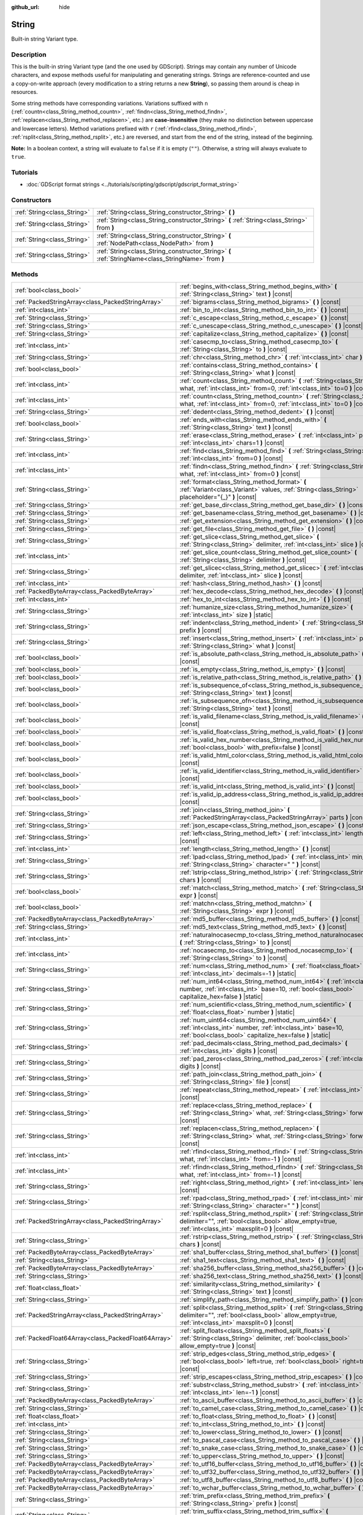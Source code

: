 :github_url: hide

.. DO NOT EDIT THIS FILE!!!
.. Generated automatically from Godot engine sources.
.. Generator: https://github.com/godotengine/godot/tree/master/doc/tools/make_rst.py.
.. XML source: https://github.com/godotengine/godot/tree/master/doc/classes/String.xml.

.. _class_String:

String
======

Built-in string Variant type.

.. rst-class:: classref-introduction-group

Description
-----------

This is the built-in string Variant type (and the one used by GDScript). Strings may contain any number of Unicode characters, and expose methods useful for manipulating and generating strings. Strings are reference-counted and use a copy-on-write approach (every modification to a string returns a new **String**), so passing them around is cheap in resources.

Some string methods have corresponding variations. Variations suffixed with ``n`` (:ref:`countn<class_String_method_countn>`, :ref:`findn<class_String_method_findn>`, :ref:`replacen<class_String_method_replacen>`, etc.) are **case-insensitive** (they make no distinction between uppercase and lowercase letters). Method variations prefixed with ``r`` (:ref:`rfind<class_String_method_rfind>`, :ref:`rsplit<class_String_method_rsplit>`, etc.) are reversed, and start from the end of the string, instead of the beginning.

\ **Note:** In a boolean context, a string will evaluate to ``false`` if it is empty (``""``). Otherwise, a string will always evaluate to ``true``.

.. rst-class:: classref-introduction-group

Tutorials
---------

- :doc:`GDScript format strings <../tutorials/scripting/gdscript/gdscript_format_string>`

.. rst-class:: classref-reftable-group

Constructors
------------

.. table::
   :widths: auto

   +-----------------------------+-----------------------------------------------------------------------------------------------------+
   | :ref:`String<class_String>` | :ref:`String<class_String_constructor_String>` **(** **)**                                          |
   +-----------------------------+-----------------------------------------------------------------------------------------------------+
   | :ref:`String<class_String>` | :ref:`String<class_String_constructor_String>` **(** :ref:`String<class_String>` from **)**         |
   +-----------------------------+-----------------------------------------------------------------------------------------------------+
   | :ref:`String<class_String>` | :ref:`String<class_String_constructor_String>` **(** :ref:`NodePath<class_NodePath>` from **)**     |
   +-----------------------------+-----------------------------------------------------------------------------------------------------+
   | :ref:`String<class_String>` | :ref:`String<class_String_constructor_String>` **(** :ref:`StringName<class_StringName>` from **)** |
   +-----------------------------+-----------------------------------------------------------------------------------------------------+

.. rst-class:: classref-reftable-group

Methods
-------

.. table::
   :widths: auto

   +-----------------------------------------------------+------------------------------------------------------------------------------------------------------------------------------------------------------------------------------------+
   | :ref:`bool<class_bool>`                             | :ref:`begins_with<class_String_method_begins_with>` **(** :ref:`String<class_String>` text **)** |const|                                                                           |
   +-----------------------------------------------------+------------------------------------------------------------------------------------------------------------------------------------------------------------------------------------+
   | :ref:`PackedStringArray<class_PackedStringArray>`   | :ref:`bigrams<class_String_method_bigrams>` **(** **)** |const|                                                                                                                    |
   +-----------------------------------------------------+------------------------------------------------------------------------------------------------------------------------------------------------------------------------------------+
   | :ref:`int<class_int>`                               | :ref:`bin_to_int<class_String_method_bin_to_int>` **(** **)** |const|                                                                                                              |
   +-----------------------------------------------------+------------------------------------------------------------------------------------------------------------------------------------------------------------------------------------+
   | :ref:`String<class_String>`                         | :ref:`c_escape<class_String_method_c_escape>` **(** **)** |const|                                                                                                                  |
   +-----------------------------------------------------+------------------------------------------------------------------------------------------------------------------------------------------------------------------------------------+
   | :ref:`String<class_String>`                         | :ref:`c_unescape<class_String_method_c_unescape>` **(** **)** |const|                                                                                                              |
   +-----------------------------------------------------+------------------------------------------------------------------------------------------------------------------------------------------------------------------------------------+
   | :ref:`String<class_String>`                         | :ref:`capitalize<class_String_method_capitalize>` **(** **)** |const|                                                                                                              |
   +-----------------------------------------------------+------------------------------------------------------------------------------------------------------------------------------------------------------------------------------------+
   | :ref:`int<class_int>`                               | :ref:`casecmp_to<class_String_method_casecmp_to>` **(** :ref:`String<class_String>` to **)** |const|                                                                               |
   +-----------------------------------------------------+------------------------------------------------------------------------------------------------------------------------------------------------------------------------------------+
   | :ref:`String<class_String>`                         | :ref:`chr<class_String_method_chr>` **(** :ref:`int<class_int>` char **)** |static|                                                                                                |
   +-----------------------------------------------------+------------------------------------------------------------------------------------------------------------------------------------------------------------------------------------+
   | :ref:`bool<class_bool>`                             | :ref:`contains<class_String_method_contains>` **(** :ref:`String<class_String>` what **)** |const|                                                                                 |
   +-----------------------------------------------------+------------------------------------------------------------------------------------------------------------------------------------------------------------------------------------+
   | :ref:`int<class_int>`                               | :ref:`count<class_String_method_count>` **(** :ref:`String<class_String>` what, :ref:`int<class_int>` from=0, :ref:`int<class_int>` to=0 **)** |const|                             |
   +-----------------------------------------------------+------------------------------------------------------------------------------------------------------------------------------------------------------------------------------------+
   | :ref:`int<class_int>`                               | :ref:`countn<class_String_method_countn>` **(** :ref:`String<class_String>` what, :ref:`int<class_int>` from=0, :ref:`int<class_int>` to=0 **)** |const|                           |
   +-----------------------------------------------------+------------------------------------------------------------------------------------------------------------------------------------------------------------------------------------+
   | :ref:`String<class_String>`                         | :ref:`dedent<class_String_method_dedent>` **(** **)** |const|                                                                                                                      |
   +-----------------------------------------------------+------------------------------------------------------------------------------------------------------------------------------------------------------------------------------------+
   | :ref:`bool<class_bool>`                             | :ref:`ends_with<class_String_method_ends_with>` **(** :ref:`String<class_String>` text **)** |const|                                                                               |
   +-----------------------------------------------------+------------------------------------------------------------------------------------------------------------------------------------------------------------------------------------+
   | :ref:`String<class_String>`                         | :ref:`erase<class_String_method_erase>` **(** :ref:`int<class_int>` position, :ref:`int<class_int>` chars=1 **)** |const|                                                          |
   +-----------------------------------------------------+------------------------------------------------------------------------------------------------------------------------------------------------------------------------------------+
   | :ref:`int<class_int>`                               | :ref:`find<class_String_method_find>` **(** :ref:`String<class_String>` what, :ref:`int<class_int>` from=0 **)** |const|                                                           |
   +-----------------------------------------------------+------------------------------------------------------------------------------------------------------------------------------------------------------------------------------------+
   | :ref:`int<class_int>`                               | :ref:`findn<class_String_method_findn>` **(** :ref:`String<class_String>` what, :ref:`int<class_int>` from=0 **)** |const|                                                         |
   +-----------------------------------------------------+------------------------------------------------------------------------------------------------------------------------------------------------------------------------------------+
   | :ref:`String<class_String>`                         | :ref:`format<class_String_method_format>` **(** :ref:`Variant<class_Variant>` values, :ref:`String<class_String>` placeholder="{_}" **)** |const|                                  |
   +-----------------------------------------------------+------------------------------------------------------------------------------------------------------------------------------------------------------------------------------------+
   | :ref:`String<class_String>`                         | :ref:`get_base_dir<class_String_method_get_base_dir>` **(** **)** |const|                                                                                                          |
   +-----------------------------------------------------+------------------------------------------------------------------------------------------------------------------------------------------------------------------------------------+
   | :ref:`String<class_String>`                         | :ref:`get_basename<class_String_method_get_basename>` **(** **)** |const|                                                                                                          |
   +-----------------------------------------------------+------------------------------------------------------------------------------------------------------------------------------------------------------------------------------------+
   | :ref:`String<class_String>`                         | :ref:`get_extension<class_String_method_get_extension>` **(** **)** |const|                                                                                                        |
   +-----------------------------------------------------+------------------------------------------------------------------------------------------------------------------------------------------------------------------------------------+
   | :ref:`String<class_String>`                         | :ref:`get_file<class_String_method_get_file>` **(** **)** |const|                                                                                                                  |
   +-----------------------------------------------------+------------------------------------------------------------------------------------------------------------------------------------------------------------------------------------+
   | :ref:`String<class_String>`                         | :ref:`get_slice<class_String_method_get_slice>` **(** :ref:`String<class_String>` delimiter, :ref:`int<class_int>` slice **)** |const|                                             |
   +-----------------------------------------------------+------------------------------------------------------------------------------------------------------------------------------------------------------------------------------------+
   | :ref:`int<class_int>`                               | :ref:`get_slice_count<class_String_method_get_slice_count>` **(** :ref:`String<class_String>` delimiter **)** |const|                                                              |
   +-----------------------------------------------------+------------------------------------------------------------------------------------------------------------------------------------------------------------------------------------+
   | :ref:`String<class_String>`                         | :ref:`get_slicec<class_String_method_get_slicec>` **(** :ref:`int<class_int>` delimiter, :ref:`int<class_int>` slice **)** |const|                                                 |
   +-----------------------------------------------------+------------------------------------------------------------------------------------------------------------------------------------------------------------------------------------+
   | :ref:`int<class_int>`                               | :ref:`hash<class_String_method_hash>` **(** **)** |const|                                                                                                                          |
   +-----------------------------------------------------+------------------------------------------------------------------------------------------------------------------------------------------------------------------------------------+
   | :ref:`PackedByteArray<class_PackedByteArray>`       | :ref:`hex_decode<class_String_method_hex_decode>` **(** **)** |const|                                                                                                              |
   +-----------------------------------------------------+------------------------------------------------------------------------------------------------------------------------------------------------------------------------------------+
   | :ref:`int<class_int>`                               | :ref:`hex_to_int<class_String_method_hex_to_int>` **(** **)** |const|                                                                                                              |
   +-----------------------------------------------------+------------------------------------------------------------------------------------------------------------------------------------------------------------------------------------+
   | :ref:`String<class_String>`                         | :ref:`humanize_size<class_String_method_humanize_size>` **(** :ref:`int<class_int>` size **)** |static|                                                                            |
   +-----------------------------------------------------+------------------------------------------------------------------------------------------------------------------------------------------------------------------------------------+
   | :ref:`String<class_String>`                         | :ref:`indent<class_String_method_indent>` **(** :ref:`String<class_String>` prefix **)** |const|                                                                                   |
   +-----------------------------------------------------+------------------------------------------------------------------------------------------------------------------------------------------------------------------------------------+
   | :ref:`String<class_String>`                         | :ref:`insert<class_String_method_insert>` **(** :ref:`int<class_int>` position, :ref:`String<class_String>` what **)** |const|                                                     |
   +-----------------------------------------------------+------------------------------------------------------------------------------------------------------------------------------------------------------------------------------------+
   | :ref:`bool<class_bool>`                             | :ref:`is_absolute_path<class_String_method_is_absolute_path>` **(** **)** |const|                                                                                                  |
   +-----------------------------------------------------+------------------------------------------------------------------------------------------------------------------------------------------------------------------------------------+
   | :ref:`bool<class_bool>`                             | :ref:`is_empty<class_String_method_is_empty>` **(** **)** |const|                                                                                                                  |
   +-----------------------------------------------------+------------------------------------------------------------------------------------------------------------------------------------------------------------------------------------+
   | :ref:`bool<class_bool>`                             | :ref:`is_relative_path<class_String_method_is_relative_path>` **(** **)** |const|                                                                                                  |
   +-----------------------------------------------------+------------------------------------------------------------------------------------------------------------------------------------------------------------------------------------+
   | :ref:`bool<class_bool>`                             | :ref:`is_subsequence_of<class_String_method_is_subsequence_of>` **(** :ref:`String<class_String>` text **)** |const|                                                               |
   +-----------------------------------------------------+------------------------------------------------------------------------------------------------------------------------------------------------------------------------------------+
   | :ref:`bool<class_bool>`                             | :ref:`is_subsequence_ofn<class_String_method_is_subsequence_ofn>` **(** :ref:`String<class_String>` text **)** |const|                                                             |
   +-----------------------------------------------------+------------------------------------------------------------------------------------------------------------------------------------------------------------------------------------+
   | :ref:`bool<class_bool>`                             | :ref:`is_valid_filename<class_String_method_is_valid_filename>` **(** **)** |const|                                                                                                |
   +-----------------------------------------------------+------------------------------------------------------------------------------------------------------------------------------------------------------------------------------------+
   | :ref:`bool<class_bool>`                             | :ref:`is_valid_float<class_String_method_is_valid_float>` **(** **)** |const|                                                                                                      |
   +-----------------------------------------------------+------------------------------------------------------------------------------------------------------------------------------------------------------------------------------------+
   | :ref:`bool<class_bool>`                             | :ref:`is_valid_hex_number<class_String_method_is_valid_hex_number>` **(** :ref:`bool<class_bool>` with_prefix=false **)** |const|                                                  |
   +-----------------------------------------------------+------------------------------------------------------------------------------------------------------------------------------------------------------------------------------------+
   | :ref:`bool<class_bool>`                             | :ref:`is_valid_html_color<class_String_method_is_valid_html_color>` **(** **)** |const|                                                                                            |
   +-----------------------------------------------------+------------------------------------------------------------------------------------------------------------------------------------------------------------------------------------+
   | :ref:`bool<class_bool>`                             | :ref:`is_valid_identifier<class_String_method_is_valid_identifier>` **(** **)** |const|                                                                                            |
   +-----------------------------------------------------+------------------------------------------------------------------------------------------------------------------------------------------------------------------------------------+
   | :ref:`bool<class_bool>`                             | :ref:`is_valid_int<class_String_method_is_valid_int>` **(** **)** |const|                                                                                                          |
   +-----------------------------------------------------+------------------------------------------------------------------------------------------------------------------------------------------------------------------------------------+
   | :ref:`bool<class_bool>`                             | :ref:`is_valid_ip_address<class_String_method_is_valid_ip_address>` **(** **)** |const|                                                                                            |
   +-----------------------------------------------------+------------------------------------------------------------------------------------------------------------------------------------------------------------------------------------+
   | :ref:`String<class_String>`                         | :ref:`join<class_String_method_join>` **(** :ref:`PackedStringArray<class_PackedStringArray>` parts **)** |const|                                                                  |
   +-----------------------------------------------------+------------------------------------------------------------------------------------------------------------------------------------------------------------------------------------+
   | :ref:`String<class_String>`                         | :ref:`json_escape<class_String_method_json_escape>` **(** **)** |const|                                                                                                            |
   +-----------------------------------------------------+------------------------------------------------------------------------------------------------------------------------------------------------------------------------------------+
   | :ref:`String<class_String>`                         | :ref:`left<class_String_method_left>` **(** :ref:`int<class_int>` length **)** |const|                                                                                             |
   +-----------------------------------------------------+------------------------------------------------------------------------------------------------------------------------------------------------------------------------------------+
   | :ref:`int<class_int>`                               | :ref:`length<class_String_method_length>` **(** **)** |const|                                                                                                                      |
   +-----------------------------------------------------+------------------------------------------------------------------------------------------------------------------------------------------------------------------------------------+
   | :ref:`String<class_String>`                         | :ref:`lpad<class_String_method_lpad>` **(** :ref:`int<class_int>` min_length, :ref:`String<class_String>` character=" " **)** |const|                                              |
   +-----------------------------------------------------+------------------------------------------------------------------------------------------------------------------------------------------------------------------------------------+
   | :ref:`String<class_String>`                         | :ref:`lstrip<class_String_method_lstrip>` **(** :ref:`String<class_String>` chars **)** |const|                                                                                    |
   +-----------------------------------------------------+------------------------------------------------------------------------------------------------------------------------------------------------------------------------------------+
   | :ref:`bool<class_bool>`                             | :ref:`match<class_String_method_match>` **(** :ref:`String<class_String>` expr **)** |const|                                                                                       |
   +-----------------------------------------------------+------------------------------------------------------------------------------------------------------------------------------------------------------------------------------------+
   | :ref:`bool<class_bool>`                             | :ref:`matchn<class_String_method_matchn>` **(** :ref:`String<class_String>` expr **)** |const|                                                                                     |
   +-----------------------------------------------------+------------------------------------------------------------------------------------------------------------------------------------------------------------------------------------+
   | :ref:`PackedByteArray<class_PackedByteArray>`       | :ref:`md5_buffer<class_String_method_md5_buffer>` **(** **)** |const|                                                                                                              |
   +-----------------------------------------------------+------------------------------------------------------------------------------------------------------------------------------------------------------------------------------------+
   | :ref:`String<class_String>`                         | :ref:`md5_text<class_String_method_md5_text>` **(** **)** |const|                                                                                                                  |
   +-----------------------------------------------------+------------------------------------------------------------------------------------------------------------------------------------------------------------------------------------+
   | :ref:`int<class_int>`                               | :ref:`naturalnocasecmp_to<class_String_method_naturalnocasecmp_to>` **(** :ref:`String<class_String>` to **)** |const|                                                             |
   +-----------------------------------------------------+------------------------------------------------------------------------------------------------------------------------------------------------------------------------------------+
   | :ref:`int<class_int>`                               | :ref:`nocasecmp_to<class_String_method_nocasecmp_to>` **(** :ref:`String<class_String>` to **)** |const|                                                                           |
   +-----------------------------------------------------+------------------------------------------------------------------------------------------------------------------------------------------------------------------------------------+
   | :ref:`String<class_String>`                         | :ref:`num<class_String_method_num>` **(** :ref:`float<class_float>` number, :ref:`int<class_int>` decimals=-1 **)** |static|                                                       |
   +-----------------------------------------------------+------------------------------------------------------------------------------------------------------------------------------------------------------------------------------------+
   | :ref:`String<class_String>`                         | :ref:`num_int64<class_String_method_num_int64>` **(** :ref:`int<class_int>` number, :ref:`int<class_int>` base=10, :ref:`bool<class_bool>` capitalize_hex=false **)** |static|     |
   +-----------------------------------------------------+------------------------------------------------------------------------------------------------------------------------------------------------------------------------------------+
   | :ref:`String<class_String>`                         | :ref:`num_scientific<class_String_method_num_scientific>` **(** :ref:`float<class_float>` number **)** |static|                                                                    |
   +-----------------------------------------------------+------------------------------------------------------------------------------------------------------------------------------------------------------------------------------------+
   | :ref:`String<class_String>`                         | :ref:`num_uint64<class_String_method_num_uint64>` **(** :ref:`int<class_int>` number, :ref:`int<class_int>` base=10, :ref:`bool<class_bool>` capitalize_hex=false **)** |static|   |
   +-----------------------------------------------------+------------------------------------------------------------------------------------------------------------------------------------------------------------------------------------+
   | :ref:`String<class_String>`                         | :ref:`pad_decimals<class_String_method_pad_decimals>` **(** :ref:`int<class_int>` digits **)** |const|                                                                             |
   +-----------------------------------------------------+------------------------------------------------------------------------------------------------------------------------------------------------------------------------------------+
   | :ref:`String<class_String>`                         | :ref:`pad_zeros<class_String_method_pad_zeros>` **(** :ref:`int<class_int>` digits **)** |const|                                                                                   |
   +-----------------------------------------------------+------------------------------------------------------------------------------------------------------------------------------------------------------------------------------------+
   | :ref:`String<class_String>`                         | :ref:`path_join<class_String_method_path_join>` **(** :ref:`String<class_String>` file **)** |const|                                                                               |
   +-----------------------------------------------------+------------------------------------------------------------------------------------------------------------------------------------------------------------------------------------+
   | :ref:`String<class_String>`                         | :ref:`repeat<class_String_method_repeat>` **(** :ref:`int<class_int>` count **)** |const|                                                                                          |
   +-----------------------------------------------------+------------------------------------------------------------------------------------------------------------------------------------------------------------------------------------+
   | :ref:`String<class_String>`                         | :ref:`replace<class_String_method_replace>` **(** :ref:`String<class_String>` what, :ref:`String<class_String>` forwhat **)** |const|                                              |
   +-----------------------------------------------------+------------------------------------------------------------------------------------------------------------------------------------------------------------------------------------+
   | :ref:`String<class_String>`                         | :ref:`replacen<class_String_method_replacen>` **(** :ref:`String<class_String>` what, :ref:`String<class_String>` forwhat **)** |const|                                            |
   +-----------------------------------------------------+------------------------------------------------------------------------------------------------------------------------------------------------------------------------------------+
   | :ref:`int<class_int>`                               | :ref:`rfind<class_String_method_rfind>` **(** :ref:`String<class_String>` what, :ref:`int<class_int>` from=-1 **)** |const|                                                        |
   +-----------------------------------------------------+------------------------------------------------------------------------------------------------------------------------------------------------------------------------------------+
   | :ref:`int<class_int>`                               | :ref:`rfindn<class_String_method_rfindn>` **(** :ref:`String<class_String>` what, :ref:`int<class_int>` from=-1 **)** |const|                                                      |
   +-----------------------------------------------------+------------------------------------------------------------------------------------------------------------------------------------------------------------------------------------+
   | :ref:`String<class_String>`                         | :ref:`right<class_String_method_right>` **(** :ref:`int<class_int>` length **)** |const|                                                                                           |
   +-----------------------------------------------------+------------------------------------------------------------------------------------------------------------------------------------------------------------------------------------+
   | :ref:`String<class_String>`                         | :ref:`rpad<class_String_method_rpad>` **(** :ref:`int<class_int>` min_length, :ref:`String<class_String>` character=" " **)** |const|                                              |
   +-----------------------------------------------------+------------------------------------------------------------------------------------------------------------------------------------------------------------------------------------+
   | :ref:`PackedStringArray<class_PackedStringArray>`   | :ref:`rsplit<class_String_method_rsplit>` **(** :ref:`String<class_String>` delimiter="", :ref:`bool<class_bool>` allow_empty=true, :ref:`int<class_int>` maxsplit=0 **)** |const| |
   +-----------------------------------------------------+------------------------------------------------------------------------------------------------------------------------------------------------------------------------------------+
   | :ref:`String<class_String>`                         | :ref:`rstrip<class_String_method_rstrip>` **(** :ref:`String<class_String>` chars **)** |const|                                                                                    |
   +-----------------------------------------------------+------------------------------------------------------------------------------------------------------------------------------------------------------------------------------------+
   | :ref:`PackedByteArray<class_PackedByteArray>`       | :ref:`sha1_buffer<class_String_method_sha1_buffer>` **(** **)** |const|                                                                                                            |
   +-----------------------------------------------------+------------------------------------------------------------------------------------------------------------------------------------------------------------------------------------+
   | :ref:`String<class_String>`                         | :ref:`sha1_text<class_String_method_sha1_text>` **(** **)** |const|                                                                                                                |
   +-----------------------------------------------------+------------------------------------------------------------------------------------------------------------------------------------------------------------------------------------+
   | :ref:`PackedByteArray<class_PackedByteArray>`       | :ref:`sha256_buffer<class_String_method_sha256_buffer>` **(** **)** |const|                                                                                                        |
   +-----------------------------------------------------+------------------------------------------------------------------------------------------------------------------------------------------------------------------------------------+
   | :ref:`String<class_String>`                         | :ref:`sha256_text<class_String_method_sha256_text>` **(** **)** |const|                                                                                                            |
   +-----------------------------------------------------+------------------------------------------------------------------------------------------------------------------------------------------------------------------------------------+
   | :ref:`float<class_float>`                           | :ref:`similarity<class_String_method_similarity>` **(** :ref:`String<class_String>` text **)** |const|                                                                             |
   +-----------------------------------------------------+------------------------------------------------------------------------------------------------------------------------------------------------------------------------------------+
   | :ref:`String<class_String>`                         | :ref:`simplify_path<class_String_method_simplify_path>` **(** **)** |const|                                                                                                        |
   +-----------------------------------------------------+------------------------------------------------------------------------------------------------------------------------------------------------------------------------------------+
   | :ref:`PackedStringArray<class_PackedStringArray>`   | :ref:`split<class_String_method_split>` **(** :ref:`String<class_String>` delimiter="", :ref:`bool<class_bool>` allow_empty=true, :ref:`int<class_int>` maxsplit=0 **)** |const|   |
   +-----------------------------------------------------+------------------------------------------------------------------------------------------------------------------------------------------------------------------------------------+
   | :ref:`PackedFloat64Array<class_PackedFloat64Array>` | :ref:`split_floats<class_String_method_split_floats>` **(** :ref:`String<class_String>` delimiter, :ref:`bool<class_bool>` allow_empty=true **)** |const|                          |
   +-----------------------------------------------------+------------------------------------------------------------------------------------------------------------------------------------------------------------------------------------+
   | :ref:`String<class_String>`                         | :ref:`strip_edges<class_String_method_strip_edges>` **(** :ref:`bool<class_bool>` left=true, :ref:`bool<class_bool>` right=true **)** |const|                                      |
   +-----------------------------------------------------+------------------------------------------------------------------------------------------------------------------------------------------------------------------------------------+
   | :ref:`String<class_String>`                         | :ref:`strip_escapes<class_String_method_strip_escapes>` **(** **)** |const|                                                                                                        |
   +-----------------------------------------------------+------------------------------------------------------------------------------------------------------------------------------------------------------------------------------------+
   | :ref:`String<class_String>`                         | :ref:`substr<class_String_method_substr>` **(** :ref:`int<class_int>` from, :ref:`int<class_int>` len=-1 **)** |const|                                                             |
   +-----------------------------------------------------+------------------------------------------------------------------------------------------------------------------------------------------------------------------------------------+
   | :ref:`PackedByteArray<class_PackedByteArray>`       | :ref:`to_ascii_buffer<class_String_method_to_ascii_buffer>` **(** **)** |const|                                                                                                    |
   +-----------------------------------------------------+------------------------------------------------------------------------------------------------------------------------------------------------------------------------------------+
   | :ref:`String<class_String>`                         | :ref:`to_camel_case<class_String_method_to_camel_case>` **(** **)** |const|                                                                                                        |
   +-----------------------------------------------------+------------------------------------------------------------------------------------------------------------------------------------------------------------------------------------+
   | :ref:`float<class_float>`                           | :ref:`to_float<class_String_method_to_float>` **(** **)** |const|                                                                                                                  |
   +-----------------------------------------------------+------------------------------------------------------------------------------------------------------------------------------------------------------------------------------------+
   | :ref:`int<class_int>`                               | :ref:`to_int<class_String_method_to_int>` **(** **)** |const|                                                                                                                      |
   +-----------------------------------------------------+------------------------------------------------------------------------------------------------------------------------------------------------------------------------------------+
   | :ref:`String<class_String>`                         | :ref:`to_lower<class_String_method_to_lower>` **(** **)** |const|                                                                                                                  |
   +-----------------------------------------------------+------------------------------------------------------------------------------------------------------------------------------------------------------------------------------------+
   | :ref:`String<class_String>`                         | :ref:`to_pascal_case<class_String_method_to_pascal_case>` **(** **)** |const|                                                                                                      |
   +-----------------------------------------------------+------------------------------------------------------------------------------------------------------------------------------------------------------------------------------------+
   | :ref:`String<class_String>`                         | :ref:`to_snake_case<class_String_method_to_snake_case>` **(** **)** |const|                                                                                                        |
   +-----------------------------------------------------+------------------------------------------------------------------------------------------------------------------------------------------------------------------------------------+
   | :ref:`String<class_String>`                         | :ref:`to_upper<class_String_method_to_upper>` **(** **)** |const|                                                                                                                  |
   +-----------------------------------------------------+------------------------------------------------------------------------------------------------------------------------------------------------------------------------------------+
   | :ref:`PackedByteArray<class_PackedByteArray>`       | :ref:`to_utf16_buffer<class_String_method_to_utf16_buffer>` **(** **)** |const|                                                                                                    |
   +-----------------------------------------------------+------------------------------------------------------------------------------------------------------------------------------------------------------------------------------------+
   | :ref:`PackedByteArray<class_PackedByteArray>`       | :ref:`to_utf32_buffer<class_String_method_to_utf32_buffer>` **(** **)** |const|                                                                                                    |
   +-----------------------------------------------------+------------------------------------------------------------------------------------------------------------------------------------------------------------------------------------+
   | :ref:`PackedByteArray<class_PackedByteArray>`       | :ref:`to_utf8_buffer<class_String_method_to_utf8_buffer>` **(** **)** |const|                                                                                                      |
   +-----------------------------------------------------+------------------------------------------------------------------------------------------------------------------------------------------------------------------------------------+
   | :ref:`PackedByteArray<class_PackedByteArray>`       | :ref:`to_wchar_buffer<class_String_method_to_wchar_buffer>` **(** **)** |const|                                                                                                    |
   +-----------------------------------------------------+------------------------------------------------------------------------------------------------------------------------------------------------------------------------------------+
   | :ref:`String<class_String>`                         | :ref:`trim_prefix<class_String_method_trim_prefix>` **(** :ref:`String<class_String>` prefix **)** |const|                                                                         |
   +-----------------------------------------------------+------------------------------------------------------------------------------------------------------------------------------------------------------------------------------------+
   | :ref:`String<class_String>`                         | :ref:`trim_suffix<class_String_method_trim_suffix>` **(** :ref:`String<class_String>` suffix **)** |const|                                                                         |
   +-----------------------------------------------------+------------------------------------------------------------------------------------------------------------------------------------------------------------------------------------+
   | :ref:`int<class_int>`                               | :ref:`unicode_at<class_String_method_unicode_at>` **(** :ref:`int<class_int>` at **)** |const|                                                                                     |
   +-----------------------------------------------------+------------------------------------------------------------------------------------------------------------------------------------------------------------------------------------+
   | :ref:`String<class_String>`                         | :ref:`uri_decode<class_String_method_uri_decode>` **(** **)** |const|                                                                                                              |
   +-----------------------------------------------------+------------------------------------------------------------------------------------------------------------------------------------------------------------------------------------+
   | :ref:`String<class_String>`                         | :ref:`uri_encode<class_String_method_uri_encode>` **(** **)** |const|                                                                                                              |
   +-----------------------------------------------------+------------------------------------------------------------------------------------------------------------------------------------------------------------------------------------+
   | :ref:`String<class_String>`                         | :ref:`validate_filename<class_String_method_validate_filename>` **(** **)** |const|                                                                                                |
   +-----------------------------------------------------+------------------------------------------------------------------------------------------------------------------------------------------------------------------------------------+
   | :ref:`String<class_String>`                         | :ref:`validate_node_name<class_String_method_validate_node_name>` **(** **)** |const|                                                                                              |
   +-----------------------------------------------------+------------------------------------------------------------------------------------------------------------------------------------------------------------------------------------+
   | :ref:`String<class_String>`                         | :ref:`xml_escape<class_String_method_xml_escape>` **(** :ref:`bool<class_bool>` escape_quotes=false **)** |const|                                                                  |
   +-----------------------------------------------------+------------------------------------------------------------------------------------------------------------------------------------------------------------------------------------+
   | :ref:`String<class_String>`                         | :ref:`xml_unescape<class_String_method_xml_unescape>` **(** **)** |const|                                                                                                          |
   +-----------------------------------------------------+------------------------------------------------------------------------------------------------------------------------------------------------------------------------------------+

.. rst-class:: classref-reftable-group

Operators
---------

.. table::
   :widths: auto

   +-----------------------------+----------------------------------------------------------------------------------------------------------------+
   | :ref:`bool<class_bool>`     | :ref:`operator !=<class_String_operator_neq_String>` **(** :ref:`String<class_String>` right **)**             |
   +-----------------------------+----------------------------------------------------------------------------------------------------------------+
   | :ref:`bool<class_bool>`     | :ref:`operator !=<class_String_operator_neq_StringName>` **(** :ref:`StringName<class_StringName>` right **)** |
   +-----------------------------+----------------------------------------------------------------------------------------------------------------+
   | :ref:`String<class_String>` | :ref:`operator %<class_String_operator_mod_Variant>` **(** :ref:`Variant<class_Variant>` right **)**           |
   +-----------------------------+----------------------------------------------------------------------------------------------------------------+
   | :ref:`String<class_String>` | :ref:`operator +<class_String_operator_sum_String>` **(** :ref:`String<class_String>` right **)**              |
   +-----------------------------+----------------------------------------------------------------------------------------------------------------+
   | :ref:`String<class_String>` | :ref:`operator +<class_String_operator_sum_StringName>` **(** :ref:`StringName<class_StringName>` right **)**  |
   +-----------------------------+----------------------------------------------------------------------------------------------------------------+
   | :ref:`bool<class_bool>`     | :ref:`operator \<<class_String_operator_lt_String>` **(** :ref:`String<class_String>` right **)**              |
   +-----------------------------+----------------------------------------------------------------------------------------------------------------+
   | :ref:`bool<class_bool>`     | :ref:`operator \<=<class_String_operator_lte_String>` **(** :ref:`String<class_String>` right **)**            |
   +-----------------------------+----------------------------------------------------------------------------------------------------------------+
   | :ref:`bool<class_bool>`     | :ref:`operator ==<class_String_operator_eq_String>` **(** :ref:`String<class_String>` right **)**              |
   +-----------------------------+----------------------------------------------------------------------------------------------------------------+
   | :ref:`bool<class_bool>`     | :ref:`operator ==<class_String_operator_eq_StringName>` **(** :ref:`StringName<class_StringName>` right **)**  |
   +-----------------------------+----------------------------------------------------------------------------------------------------------------+
   | :ref:`bool<class_bool>`     | :ref:`operator ><class_String_operator_gt_String>` **(** :ref:`String<class_String>` right **)**               |
   +-----------------------------+----------------------------------------------------------------------------------------------------------------+
   | :ref:`bool<class_bool>`     | :ref:`operator >=<class_String_operator_gte_String>` **(** :ref:`String<class_String>` right **)**             |
   +-----------------------------+----------------------------------------------------------------------------------------------------------------+
   | :ref:`String<class_String>` | :ref:`operator []<class_String_operator_idx_int>` **(** :ref:`int<class_int>` index **)**                      |
   +-----------------------------+----------------------------------------------------------------------------------------------------------------+

.. rst-class:: classref-section-separator

----

.. rst-class:: classref-descriptions-group

Constructor Descriptions
------------------------

.. _class_String_constructor_String:

.. rst-class:: classref-constructor

:ref:`String<class_String>` **String** **(** **)**

Constructs an empty **String** (``""``).

.. rst-class:: classref-item-separator

----

.. rst-class:: classref-constructor

:ref:`String<class_String>` **String** **(** :ref:`String<class_String>` from **)**

Constructs a **String** as a copy of the given **String**.

.. rst-class:: classref-item-separator

----

.. rst-class:: classref-constructor

:ref:`String<class_String>` **String** **(** :ref:`NodePath<class_NodePath>` from **)**

Constructs a new **String** from the given :ref:`NodePath<class_NodePath>`.

.. rst-class:: classref-item-separator

----

.. rst-class:: classref-constructor

:ref:`String<class_String>` **String** **(** :ref:`StringName<class_StringName>` from **)**

Constructs a new **String** from the given :ref:`StringName<class_StringName>`.

.. rst-class:: classref-section-separator

----

.. rst-class:: classref-descriptions-group

Method Descriptions
-------------------

.. _class_String_method_begins_with:

.. rst-class:: classref-method

:ref:`bool<class_bool>` **begins_with** **(** :ref:`String<class_String>` text **)** |const|

Returns ``true`` if the string begins with the given ``text``. See also :ref:`ends_with<class_String_method_ends_with>`.

.. rst-class:: classref-item-separator

----

.. _class_String_method_bigrams:

.. rst-class:: classref-method

:ref:`PackedStringArray<class_PackedStringArray>` **bigrams** **(** **)** |const|

Returns an array containing the bigrams (pairs of consecutive characters) of this string.

::

    print("Get up!".bigrams()) # Prints ["Ge", "et", "t ", " u", "up", "p!"]

.. rst-class:: classref-item-separator

----

.. _class_String_method_bin_to_int:

.. rst-class:: classref-method

:ref:`int<class_int>` **bin_to_int** **(** **)** |const|

Converts the string representing a binary number into an :ref:`int<class_int>`. The string may optionally be prefixed with ``"0b"``, and an additional ``-`` prefix for negative numbers.


.. tabs::

 .. code-tab:: gdscript

    print("101".bin_to_int())   # Prints 5
    print("0b101".bin_to_int()) # Prints 5
    print("-0b10".bin_to_int()) # Prints -2

 .. code-tab:: csharp

    GD.Print("101".BinToInt());   // Prints 5
    GD.Print("0b101".BinToInt()); // Prints 5
    GD.Print("-0b10".BinToInt()); // Prints -2



.. rst-class:: classref-item-separator

----

.. _class_String_method_c_escape:

.. rst-class:: classref-method

:ref:`String<class_String>` **c_escape** **(** **)** |const|

Returns a copy of the string with special characters escaped using the C language standard.

.. rst-class:: classref-item-separator

----

.. _class_String_method_c_unescape:

.. rst-class:: classref-method

:ref:`String<class_String>` **c_unescape** **(** **)** |const|

Returns a copy of the string with escaped characters replaced by their meanings. Supported escape sequences are ``\'``, ``\"``, ``\\``, ``\a``, ``\b``, ``\f``, ``\n``, ``\r``, ``\t``, ``\v``.

\ **Note:** Unlike the GDScript parser, this method doesn't support the ``\uXXXX`` escape sequence.

.. rst-class:: classref-item-separator

----

.. _class_String_method_capitalize:

.. rst-class:: classref-method

:ref:`String<class_String>` **capitalize** **(** **)** |const|

Changes the appearance of the string: replaces underscores (``_``) with spaces, adds spaces before uppercase letters in the middle of a word, converts all letters to lowercase, then converts the first one and each one following a space to uppercase.


.. tabs::

 .. code-tab:: gdscript

    "move_local_x".capitalize()   # Returns "Move Local X"
    "sceneFile_path".capitalize() # Returns "Scene File Path"

 .. code-tab:: csharp

    "move_local_x".Capitalize();   // Returns "Move Local X"
    "sceneFile_path".Capitalize(); // Returns "Scene File Path"



\ **Note:** This method not the same as the default appearance of properties in the Inspector dock, as it does not capitalize acronyms (``"2D"``, ``"FPS"``, ``"PNG"``, etc.) as you may expect.

.. rst-class:: classref-item-separator

----

.. _class_String_method_casecmp_to:

.. rst-class:: classref-method

:ref:`int<class_int>` **casecmp_to** **(** :ref:`String<class_String>` to **)** |const|

Performs a case-sensitive comparison to another string. Returns ``-1`` if less than, ``1`` if greater than, or ``0`` if equal. "Less than" and "greater than" are determined by the `Unicode code points <https://en.wikipedia.org/wiki/List_of_Unicode_characters>`__ of each string, which roughly matches the alphabetical order.

With different string lengths, returns ``1`` if this string is longer than the ``to`` string, or ``-1`` if shorter. Note that the length of empty strings is *always* ``0``.

To get a :ref:`bool<class_bool>` result from a string comparison, use the ``==`` operator instead. See also :ref:`nocasecmp_to<class_String_method_nocasecmp_to>` and :ref:`naturalnocasecmp_to<class_String_method_naturalnocasecmp_to>`.

.. rst-class:: classref-item-separator

----

.. _class_String_method_chr:

.. rst-class:: classref-method

:ref:`String<class_String>` **chr** **(** :ref:`int<class_int>` char **)** |static|

Returns a single Unicode character from the decimal ``char``. You may use `unicodelookup.com <https://unicodelookup.com/>`__ or `unicode.org <https://www.unicode.org/charts/>`__ as points of reference.

::

    print(String.chr(65))     # Prints "A"
    print(String.chr(129302)) # Prints "🤖" (robot face emoji)

.. rst-class:: classref-item-separator

----

.. _class_String_method_contains:

.. rst-class:: classref-method

:ref:`bool<class_bool>` **contains** **(** :ref:`String<class_String>` what **)** |const|

Returns ``true`` if the string contains ``what``. In GDScript, this corresponds to the ``in`` operator.


.. tabs::

 .. code-tab:: gdscript

    print("Node".contains("de")) # Prints true
    print("team".contains("I"))  # Prints false
    print("I" in "team")         # Prints false

 .. code-tab:: csharp

    GD.Print("Node".Contains("de")); // Prints true
    GD.Print("team".Contains("I"));  // Prints false



If you need to know where ``what`` is within the string, use :ref:`find<class_String_method_find>`.

.. rst-class:: classref-item-separator

----

.. _class_String_method_count:

.. rst-class:: classref-method

:ref:`int<class_int>` **count** **(** :ref:`String<class_String>` what, :ref:`int<class_int>` from=0, :ref:`int<class_int>` to=0 **)** |const|

Returns the number of occurrences of the substring ``what`` between ``from`` and ``to`` positions. If ``to`` is 0, the search continues until the end of the string.

.. rst-class:: classref-item-separator

----

.. _class_String_method_countn:

.. rst-class:: classref-method

:ref:`int<class_int>` **countn** **(** :ref:`String<class_String>` what, :ref:`int<class_int>` from=0, :ref:`int<class_int>` to=0 **)** |const|

Returns the number of occurrences of the substring ``what`` between ``from`` and ``to`` positions, **ignoring case**. If ``to`` is 0, the search continues until the end of the string.

.. rst-class:: classref-item-separator

----

.. _class_String_method_dedent:

.. rst-class:: classref-method

:ref:`String<class_String>` **dedent** **(** **)** |const|

Returns a copy of the string with indentation (leading tabs and spaces) removed. See also :ref:`indent<class_String_method_indent>` to add indentation.

.. rst-class:: classref-item-separator

----

.. _class_String_method_ends_with:

.. rst-class:: classref-method

:ref:`bool<class_bool>` **ends_with** **(** :ref:`String<class_String>` text **)** |const|

Returns ``true`` if the string ends with the given ``text``. See also :ref:`begins_with<class_String_method_begins_with>`.

.. rst-class:: classref-item-separator

----

.. _class_String_method_erase:

.. rst-class:: classref-method

:ref:`String<class_String>` **erase** **(** :ref:`int<class_int>` position, :ref:`int<class_int>` chars=1 **)** |const|

Returns a string with ``chars`` characters erased starting from ``position``. If ``chars`` goes beyond the string's length given the specified ``position``, fewer characters will be erased from the returned string. Returns an empty string if either ``position`` or ``chars`` is negative. Returns the original string unmodified if ``chars`` is ``0``.

.. rst-class:: classref-item-separator

----

.. _class_String_method_find:

.. rst-class:: classref-method

:ref:`int<class_int>` **find** **(** :ref:`String<class_String>` what, :ref:`int<class_int>` from=0 **)** |const|

Returns the index of the **first** occurrence of ``what`` in this string, or ``-1`` if there are none. The search's start can be specified with ``from``, continuing to the end of the string.


.. tabs::

 .. code-tab:: gdscript

    print("Team".find("I")) # Prints -1
    
    print("Potato".find("t"))    # Prints 2
    print("Potato".find("t", 3)) # Prints 4
    print("Potato".find("t", 5)) # Prints -1

 .. code-tab:: csharp

    GD.Print("Team".Find("I")); // Prints -1
    
    GD.Print("Potato".Find("t"));    // Prints 2
    GD.Print("Potato".Find("t", 3)); // Prints 4
    GD.Print("Potato".Find("t", 5)); // Prints -1



\ **Note:** If you just want to know whether the string contains ``what``, use :ref:`contains<class_String_method_contains>`. In GDScript, you may also use the ``in`` operator.

.. rst-class:: classref-item-separator

----

.. _class_String_method_findn:

.. rst-class:: classref-method

:ref:`int<class_int>` **findn** **(** :ref:`String<class_String>` what, :ref:`int<class_int>` from=0 **)** |const|

Returns the index of the **first** **case-insensitive** occurrence of ``what`` in this string, or ``-1`` if there are none. The starting search index can be specified with ``from``, continuing to the end of the string.

.. rst-class:: classref-item-separator

----

.. _class_String_method_format:

.. rst-class:: classref-method

:ref:`String<class_String>` **format** **(** :ref:`Variant<class_Variant>` values, :ref:`String<class_String>` placeholder="{_}" **)** |const|

Formats the string by replacing all occurrences of ``placeholder`` with the elements of ``values``.

\ ``values`` can be a :ref:`Dictionary<class_Dictionary>` or an :ref:`Array<class_Array>`. Any underscores in ``placeholder`` will be replaced with the corresponding keys in advance. Array elements use their index as keys.

::

    # Prints "Waiting for Godot is a play by Samuel Beckett, and Godot Engine is named after it."
    var use_array_values = "Waiting for {0} is a play by {1}, and {0} Engine is named after it."
    print(use_array_values.format(["Godot", "Samuel Beckett"]))
    
    # Prints "User 42 is Godot."
    print("User {id} is {name}.".format({"id": 42, "name": "Godot"}))

Some additional handling is performed when ``values`` is an :ref:`Array<class_Array>`. If ``placeholder`` does not contain an underscore, the elements of the ``values`` array will be used to replace one occurrence of the placeholder in order; If an element of ``values`` is another 2-element array, it'll be interpreted as a key-value pair.

::

    # Prints "User 42 is Godot."
    print("User {} is {}.".format([42, "Godot"], "{}"))
    print("User {id} is {name}.".format([["id", 42], ["name", "Godot"]]))

See also the :doc:`GDScript format string <../tutorials/scripting/gdscript/gdscript_format_string>` tutorial.

\ **Note:** In C#, it's recommended to `interpolate strings with "$" <https://learn.microsoft.com/en-us/dotnet/csharp/language-reference/tokens/interpolated>`__, instead.

.. rst-class:: classref-item-separator

----

.. _class_String_method_get_base_dir:

.. rst-class:: classref-method

:ref:`String<class_String>` **get_base_dir** **(** **)** |const|

If the string is a valid file path, returns the base directory name.

::

    var dir_path = "/path/to/file.txt".get_base_dir() # dir_path is "/path/to"

.. rst-class:: classref-item-separator

----

.. _class_String_method_get_basename:

.. rst-class:: classref-method

:ref:`String<class_String>` **get_basename** **(** **)** |const|

If the string is a valid file path, returns the full file path, without the extension.

::

    var base = "/path/to/file.txt".get_basename() # base is "/path/to/file"

.. rst-class:: classref-item-separator

----

.. _class_String_method_get_extension:

.. rst-class:: classref-method

:ref:`String<class_String>` **get_extension** **(** **)** |const|

If the string is a valid file name or path, returns the file extension without the leading period (``.``). Otherwise, returns an empty string.

::

    var a = "/path/to/file.txt".get_extension() # a is "txt"
    var b = "cool.txt".get_extension()          # b is "txt"
    var c = "cool.font.tres".get_extension()    # c is "tres"
    var d = ".pack1".get_extension()            # d is "pack1"
    
    var e = "file.txt.".get_extension()  # e is ""
    var f = "file.txt..".get_extension() # f is ""
    var g = "txt".get_extension()        # g is ""
    var h = "".get_extension()           # h is ""

.. rst-class:: classref-item-separator

----

.. _class_String_method_get_file:

.. rst-class:: classref-method

:ref:`String<class_String>` **get_file** **(** **)** |const|

If the string is a valid file path, returns the file name, including the extension.

::

    var file = "/path/to/icon.png".get_file() # file is "icon.png"

.. rst-class:: classref-item-separator

----

.. _class_String_method_get_slice:

.. rst-class:: classref-method

:ref:`String<class_String>` **get_slice** **(** :ref:`String<class_String>` delimiter, :ref:`int<class_int>` slice **)** |const|

Splits the string using a ``delimiter`` and returns the substring at index ``slice``. Returns an empty string if the ``slice`` does not exist.

This is faster than :ref:`split<class_String_method_split>`, if you only need one substring.

\ **Example:**\ 

::

    print("i/am/example/hi".get_slice("/", 2)) # Prints "example"

.. rst-class:: classref-item-separator

----

.. _class_String_method_get_slice_count:

.. rst-class:: classref-method

:ref:`int<class_int>` **get_slice_count** **(** :ref:`String<class_String>` delimiter **)** |const|

Returns the total number of slices when the string is split with the given ``delimiter`` (see :ref:`split<class_String_method_split>`).

.. rst-class:: classref-item-separator

----

.. _class_String_method_get_slicec:

.. rst-class:: classref-method

:ref:`String<class_String>` **get_slicec** **(** :ref:`int<class_int>` delimiter, :ref:`int<class_int>` slice **)** |const|

Splits the string using a Unicode character with code ``delimiter`` and returns the substring at index ``slice``. Returns an empty string if the ``slice`` does not exist.

This is faster than :ref:`split<class_String_method_split>`, if you only need one substring.

.. rst-class:: classref-item-separator

----

.. _class_String_method_hash:

.. rst-class:: classref-method

:ref:`int<class_int>` **hash** **(** **)** |const|

Returns the 32-bit hash value representing the string's contents.

\ **Note:** Strings with equal hash values are *not* guaranteed to be the same, as a result of hash collisions. On the countrary, strings with different hash values are guaranteed to be different.

.. rst-class:: classref-item-separator

----

.. _class_String_method_hex_decode:

.. rst-class:: classref-method

:ref:`PackedByteArray<class_PackedByteArray>` **hex_decode** **(** **)** |const|

Decodes a hexadecimal string as a :ref:`PackedByteArray<class_PackedByteArray>`.


.. tabs::

 .. code-tab:: gdscript

    var text = "hello world"
    var encoded = text.to_utf8_buffer().hex_encode() # outputs "68656c6c6f20776f726c64"
    print(buf.hex_decode().get_string_from_utf8())

 .. code-tab:: csharp

    var text = "hello world";
    var encoded = text.ToUtf8Buffer().HexEncode(); # outputs "68656c6c6f20776f726c64"
    GD.Print(buf.HexDecode().GetStringFromUtf8());



.. rst-class:: classref-item-separator

----

.. _class_String_method_hex_to_int:

.. rst-class:: classref-method

:ref:`int<class_int>` **hex_to_int** **(** **)** |const|

Converts the string representing a hexadecimal number into an :ref:`int<class_int>`. The string may be optionally prefixed with ``"0x"``, and an additional ``-`` prefix for negative numbers.


.. tabs::

 .. code-tab:: gdscript

    print("0xff".hex_to_int()) # Prints 255
    print("ab".hex_to_int())   # Prints 171

 .. code-tab:: csharp

    GD.Print("0xff".HexToInt()); // Prints 255
    GD.Print("ab".HexToInt());   // Prints 171



.. rst-class:: classref-item-separator

----

.. _class_String_method_humanize_size:

.. rst-class:: classref-method

:ref:`String<class_String>` **humanize_size** **(** :ref:`int<class_int>` size **)** |static|

Converts ``size`` which represents a number of bytes into a human-readable form.

The result is in `IEC prefix format <https://en.wikipedia.org/wiki/Binary_prefix#IEC_prefixes>`__, which may end in either ``"B"``, ``"KiB"``, ``"MiB"``, ``"GiB"``, ``"TiB"``, ``"PiB"``, or ``"EiB"``.

.. rst-class:: classref-item-separator

----

.. _class_String_method_indent:

.. rst-class:: classref-method

:ref:`String<class_String>` **indent** **(** :ref:`String<class_String>` prefix **)** |const|

Indents every line of the string with the given ``prefix``. Empty lines are not indented. See also :ref:`dedent<class_String_method_dedent>` to remove indentation.

For example, the string can be indented with two tabulations using ``"\t\t"``, or four spaces using ``"    "``.

.. rst-class:: classref-item-separator

----

.. _class_String_method_insert:

.. rst-class:: classref-method

:ref:`String<class_String>` **insert** **(** :ref:`int<class_int>` position, :ref:`String<class_String>` what **)** |const|

Inserts ``what`` at the given ``position`` in the string.

.. rst-class:: classref-item-separator

----

.. _class_String_method_is_absolute_path:

.. rst-class:: classref-method

:ref:`bool<class_bool>` **is_absolute_path** **(** **)** |const|

Returns ``true`` if the string is a path to a file or directory, and its starting point is explicitly defined. This method is the opposite of :ref:`is_relative_path<class_String_method_is_relative_path>`.

This includes all paths starting with ``"res://"``, ``"user://"``, ``"C:\"``, ``"/"``, etc.

.. rst-class:: classref-item-separator

----

.. _class_String_method_is_empty:

.. rst-class:: classref-method

:ref:`bool<class_bool>` **is_empty** **(** **)** |const|

Returns ``true`` if the string's length is ``0`` (``""``). See also :ref:`length<class_String_method_length>`.

.. rst-class:: classref-item-separator

----

.. _class_String_method_is_relative_path:

.. rst-class:: classref-method

:ref:`bool<class_bool>` **is_relative_path** **(** **)** |const|

Returns ``true`` if the string is a path, and its starting point is dependent on context. The path could begin from the current directory, or the current :ref:`Node<class_Node>` (if the string is derived from a :ref:`NodePath<class_NodePath>`), and may sometimes be prefixed with ``"./"``. This method is the opposite of :ref:`is_absolute_path<class_String_method_is_absolute_path>`.

.. rst-class:: classref-item-separator

----

.. _class_String_method_is_subsequence_of:

.. rst-class:: classref-method

:ref:`bool<class_bool>` **is_subsequence_of** **(** :ref:`String<class_String>` text **)** |const|

Returns ``true`` if all characters of this string can be found in ``text`` in their original order.

::

    var text = "Wow, incredible!"
    
    print("inedible".is_subsequence_of(text)) # Prints true
    print("Word!".is_subsequence_of(text))    # Prints true
    print("Window".is_subsequence_of(text))   # Prints false
    print("".is_subsequence_of(text))         # Prints true

.. rst-class:: classref-item-separator

----

.. _class_String_method_is_subsequence_ofn:

.. rst-class:: classref-method

:ref:`bool<class_bool>` **is_subsequence_ofn** **(** :ref:`String<class_String>` text **)** |const|

Returns ``true`` if all characters of this string can be found in ``text`` in their original order, **ignoring case**.

.. rst-class:: classref-item-separator

----

.. _class_String_method_is_valid_filename:

.. rst-class:: classref-method

:ref:`bool<class_bool>` **is_valid_filename** **(** **)** |const|

Returns ``true`` if this string does not contain characters that are not allowed in file names (``:`` ``/`` ``\`` ``?`` ``*`` ``"`` ``|`` ``%`` ``<`` ``>``).

.. rst-class:: classref-item-separator

----

.. _class_String_method_is_valid_float:

.. rst-class:: classref-method

:ref:`bool<class_bool>` **is_valid_float** **(** **)** |const|

Returns ``true`` if this string represents a valid floating-point number. A valid float may contain only digits, one decimal point (``.``), and the exponent letter (``e``). It may also be prefixed with a positive (``+``) or negative (``-``) sign. Any valid integer is also a valid float (see :ref:`is_valid_int<class_String_method_is_valid_int>`). See also :ref:`to_float<class_String_method_to_float>`.

::

    print("1.7".is_valid_float())   # Prints true
    print("24".is_valid_float())    # Prints true
    print("7e3".is_valid_float())   # Prints true
    print("Hello".is_valid_float()) # Prints false

.. rst-class:: classref-item-separator

----

.. _class_String_method_is_valid_hex_number:

.. rst-class:: classref-method

:ref:`bool<class_bool>` **is_valid_hex_number** **(** :ref:`bool<class_bool>` with_prefix=false **)** |const|

Returns ``true`` if this string is a valid hexadecimal number. A valid hexadecimal number only contains digits or letters ``A`` to ``F`` (either uppercase or lowercase), and may be prefixed with a positive (``+``) or negative (``-``) sign.

If ``with_prefix`` is ``true``, the hexadecimal number needs to prefixed by ``"0x"`` to be considered valid.

::

    print("A08E".is_valid_hex_number())    # Prints true
    print("-AbCdEf".is_valid_hex_number()) # Prints true
    print("2.5".is_valid_hex_number())     # Prints false
    
    print("0xDEADC0DE".is_valid_hex_number(true)) # Prints true

.. rst-class:: classref-item-separator

----

.. _class_String_method_is_valid_html_color:

.. rst-class:: classref-method

:ref:`bool<class_bool>` **is_valid_html_color** **(** **)** |const|

Returns ``true`` if this string is a valid color in hexadecimal HTML notation. The string must be a hexadecimal value (see :ref:`is_valid_hex_number<class_String_method_is_valid_hex_number>`) of either 3, 4, 6 or 8 digits, and may be prefixed by a hash sign (``#``). Other HTML notations for colors, such as names or ``hsl()``, are not considered valid. See also :ref:`Color.html<class_Color_method_html>`.

.. rst-class:: classref-item-separator

----

.. _class_String_method_is_valid_identifier:

.. rst-class:: classref-method

:ref:`bool<class_bool>` **is_valid_identifier** **(** **)** |const|

Returns ``true`` if this string is a valid identifier. A valid identifier may contain only letters, digits and underscores (``_``), and the first character may not be a digit.

::

    print("node_2d".is_valid_identifier())    # Prints true
    print("TYPE_FLOAT".is_valid_identifier()) # Prints true
    print("1st_method".is_valid_identifier()) # Prints false
    print("MyMethod#2".is_valid_identifier()) # Prints false

.. rst-class:: classref-item-separator

----

.. _class_String_method_is_valid_int:

.. rst-class:: classref-method

:ref:`bool<class_bool>` **is_valid_int** **(** **)** |const|

Returns ``true`` if this string represents a valid integer. A valid integer only contains digits, and may be prefixed with a positive (``+``) or negative (``-``) sign. See also :ref:`to_int<class_String_method_to_int>`.

::

    print("7".is_valid_int())    # Prints true
    print("1.65".is_valid_int()) # Prints false
    print("Hi".is_valid_int())   # Prints false
    print("+3".is_valid_int())   # Prints true
    print("-12".is_valid_int())  # Prints true

.. rst-class:: classref-item-separator

----

.. _class_String_method_is_valid_ip_address:

.. rst-class:: classref-method

:ref:`bool<class_bool>` **is_valid_ip_address** **(** **)** |const|

Returns ``true`` if this string represents a well-formatted IPv4 or IPv6 address. This method considers `reserved IP addresses <https://en.wikipedia.org/wiki/Reserved_IP_addresses>`__ such as ``"0.0.0.0"`` and ``"ffff:ffff:ffff:ffff:ffff:ffff:ffff:ffff"`` as valid.

.. rst-class:: classref-item-separator

----

.. _class_String_method_join:

.. rst-class:: classref-method

:ref:`String<class_String>` **join** **(** :ref:`PackedStringArray<class_PackedStringArray>` parts **)** |const|

Returns the concatenation of ``parts``' elements, with each element separated by the string calling this method. This method is the opposite of :ref:`split<class_String_method_split>`.

\ **Example:**\ 


.. tabs::

 .. code-tab:: gdscript

    var fruits = ["Apple", "Orange", "Pear", "Kiwi"]
    
    print(", ".join(fruits))  # Prints "Apple, Orange, Pear, Kiwi"
    print("---".join(fruits)) # Prints "Apple---Orange---Pear---Kiwi"

 .. code-tab:: csharp

    var fruits = new string[] {"Apple", "Orange", "Pear", "Kiwi"};
    
    // In C#, this method is static.
    GD.Print(string.Join(", ", fruits));  // Prints "Apple, Orange, Pear, Kiwi"
    GD.Print(string.Join("---", fruits)); // Prints "Apple---Orange---Pear---Kiwi"



.. rst-class:: classref-item-separator

----

.. _class_String_method_json_escape:

.. rst-class:: classref-method

:ref:`String<class_String>` **json_escape** **(** **)** |const|

Returns a copy of the string with special characters escaped using the JSON standard. Because it closely matches the C standard, it is possible to use :ref:`c_unescape<class_String_method_c_unescape>` to unescape the string, if necessary.

.. rst-class:: classref-item-separator

----

.. _class_String_method_left:

.. rst-class:: classref-method

:ref:`String<class_String>` **left** **(** :ref:`int<class_int>` length **)** |const|

Returns the first ``length`` characters from the beginning of the string. If ``length`` is negative, strips the last ``length`` characters from the string's end.

::

    print("Hello World!".left(3))  # Prints "Hel"
    print("Hello World!".left(-4)) # Prints "Hello Wo"

.. rst-class:: classref-item-separator

----

.. _class_String_method_length:

.. rst-class:: classref-method

:ref:`int<class_int>` **length** **(** **)** |const|

Returns the number of characters in the string. Empty strings (``""``) always return ``0``. See also :ref:`is_empty<class_String_method_is_empty>`.

.. rst-class:: classref-item-separator

----

.. _class_String_method_lpad:

.. rst-class:: classref-method

:ref:`String<class_String>` **lpad** **(** :ref:`int<class_int>` min_length, :ref:`String<class_String>` character=" " **)** |const|

Formats the string to be at least ``min_length`` long by adding ``character``\ s to the left of the string, if necessary. See also :ref:`rpad<class_String_method_rpad>`.

.. rst-class:: classref-item-separator

----

.. _class_String_method_lstrip:

.. rst-class:: classref-method

:ref:`String<class_String>` **lstrip** **(** :ref:`String<class_String>` chars **)** |const|

Removes a set of characters defined in ``chars`` from the string's beginning. See also :ref:`rstrip<class_String_method_rstrip>`.

\ **Note:** ``chars`` is not a prefix. Use :ref:`trim_prefix<class_String_method_trim_prefix>` to remove a single prefix, rather than a set of characters.

.. rst-class:: classref-item-separator

----

.. _class_String_method_match:

.. rst-class:: classref-method

:ref:`bool<class_bool>` **match** **(** :ref:`String<class_String>` expr **)** |const|

Does a simple expression match (also called "glob" or "globbing"), where ``*`` matches zero or more arbitrary characters and ``?`` matches any single character except a period (``.``). An empty string or empty expression always evaluates to ``false``.

.. rst-class:: classref-item-separator

----

.. _class_String_method_matchn:

.. rst-class:: classref-method

:ref:`bool<class_bool>` **matchn** **(** :ref:`String<class_String>` expr **)** |const|

Does a simple **case-insensitive** expression match, where ``*`` matches zero or more arbitrary characters and ``?`` matches any single character except a period (``.``). An empty string or empty expression always evaluates to ``false``.

.. rst-class:: classref-item-separator

----

.. _class_String_method_md5_buffer:

.. rst-class:: classref-method

:ref:`PackedByteArray<class_PackedByteArray>` **md5_buffer** **(** **)** |const|

Returns the `MD5 hash <https://en.wikipedia.org/wiki/MD5>`__ of the string as a :ref:`PackedByteArray<class_PackedByteArray>`.

.. rst-class:: classref-item-separator

----

.. _class_String_method_md5_text:

.. rst-class:: classref-method

:ref:`String<class_String>` **md5_text** **(** **)** |const|

Returns the `MD5 hash <https://en.wikipedia.org/wiki/MD5>`__ of the string as another **String**.

.. rst-class:: classref-item-separator

----

.. _class_String_method_naturalnocasecmp_to:

.. rst-class:: classref-method

:ref:`int<class_int>` **naturalnocasecmp_to** **(** :ref:`String<class_String>` to **)** |const|

Performs a **case-insensitive**, *natural order* comparison to another string. Returns ``-1`` if less than, ``1`` if greater than, or ``0`` if equal. "Less than" or "greater than" are determined by the `Unicode code points <https://en.wikipedia.org/wiki/List_of_Unicode_characters>`__ of each string, which roughly matches the alphabetical order. Internally, lowercase characters are converted to uppercase for the comparison.

When used for sorting, natural order comparison orders sequences of numbers by the combined value of each digit as is often expected, instead of the single digit's value. A sorted sequence of numbered strings will be ``["1", "2", "3", ...]``, not ``["1", "10", "2", "3", ...]``.

With different string lengths, returns ``1`` if this string is longer than the ``to`` string, or ``-1`` if shorter. Note that the length of empty strings is *always* ``0``.

To get a :ref:`bool<class_bool>` result from a string comparison, use the ``==`` operator instead. See also :ref:`nocasecmp_to<class_String_method_nocasecmp_to>` and :ref:`casecmp_to<class_String_method_casecmp_to>`.

.. rst-class:: classref-item-separator

----

.. _class_String_method_nocasecmp_to:

.. rst-class:: classref-method

:ref:`int<class_int>` **nocasecmp_to** **(** :ref:`String<class_String>` to **)** |const|

Performs a **case-insensitive** comparison to another string. Returns ``-1`` if less than, ``1`` if greater than, or ``0`` if equal. "Less than" or "greater than" are determined by the `Unicode code points <https://en.wikipedia.org/wiki/List_of_Unicode_characters>`__ of each string, which roughly matches the alphabetical order. Internally, lowercase characters are converted to uppercase for the comparison.

With different string lengths, returns ``1`` if this string is longer than the ``to`` string, or ``-1`` if shorter. Note that the length of empty strings is *always* ``0``.

To get a :ref:`bool<class_bool>` result from a string comparison, use the ``==`` operator instead. See also :ref:`casecmp_to<class_String_method_casecmp_to>` and :ref:`naturalnocasecmp_to<class_String_method_naturalnocasecmp_to>`.

.. rst-class:: classref-item-separator

----

.. _class_String_method_num:

.. rst-class:: classref-method

:ref:`String<class_String>` **num** **(** :ref:`float<class_float>` number, :ref:`int<class_int>` decimals=-1 **)** |static|

Converts a :ref:`float<class_float>` to a string representation of a decimal number, with the number of decimal places specified in ``decimals``.

If ``decimals`` is ``-1`` as by default, the string representation may only have up to 14 significant digits, with digits before the decimal point having priority over digits after.

Trailing zeros are not included in the string. The last digit is rounded, not truncated.

\ **Example:**\ 

::

    String.num(3.141593)     # Returns "3.141593"
    String.num(3.141593, 3)  # Returns "3.142"
    String.num(3.14159300)   # Returns "3.141593"
    
    # Here, the last digit will be rounded up,
    # which reduces the total digit count, since trailing zeros are removed:
    String.num(42.129999, 5) # Returns "42.13"
    
    # If `decimals` is not specified, the maximum number of significant digits is 14:
    String.num(-0.0000012345432123454321)     # Returns "-0.00000123454321"
    String.num(-10000.0000012345432123454321) # Returns "-10000.0000012345"

.. rst-class:: classref-item-separator

----

.. _class_String_method_num_int64:

.. rst-class:: classref-method

:ref:`String<class_String>` **num_int64** **(** :ref:`int<class_int>` number, :ref:`int<class_int>` base=10, :ref:`bool<class_bool>` capitalize_hex=false **)** |static|

Converts the given ``number`` to a string representation, with the given ``base``.

By default, ``base`` is set to decimal (``10``). Other common bases in programming include binary (``2``), `octal <https://en.wikipedia.org/wiki/Octal>`__ (``8``), hexadecimal (``16``).

If ``capitalize_hex`` is ``true``, digits higher than 9 are represented in uppercase.

.. rst-class:: classref-item-separator

----

.. _class_String_method_num_scientific:

.. rst-class:: classref-method

:ref:`String<class_String>` **num_scientific** **(** :ref:`float<class_float>` number **)** |static|

Converts the given ``number`` to a string representation, in scientific notation.


.. tabs::

 .. code-tab:: gdscript

    var n = -5.2e8
    print(n)                       # Prints -520000000
    print(String.NumScientific(n)) # Prints -5.2e+08

 .. code-tab:: csharp

    // This method is not implemented in C#.
    // Use `string.ToString()` with "e" to achieve similar results.
    var n = -5.2e8f;
    GD.Print(n);                // Prints -520000000
    GD.Print(n.ToString("e1")); // Prints -5.2e+008



\ **Note:** In C#, this method is not implemented. To achieve similar results, see C#'s `Standard numeric format strings <https://learn.microsoft.com/en-us/dotnet/standard/base-types/standard-numeric-format-strings>`__

.. rst-class:: classref-item-separator

----

.. _class_String_method_num_uint64:

.. rst-class:: classref-method

:ref:`String<class_String>` **num_uint64** **(** :ref:`int<class_int>` number, :ref:`int<class_int>` base=10, :ref:`bool<class_bool>` capitalize_hex=false **)** |static|

Converts the given unsigned :ref:`int<class_int>` to a string representation, with the given ``base``.

By default, ``base`` is set to decimal (``10``). Other common bases in programming include binary (``2``), `octal <https://en.wikipedia.org/wiki/Octal>`__ (``8``), hexadecimal (``16``).

If ``capitalize_hex`` is ``true``, digits higher than 9 are represented in uppercase.

.. rst-class:: classref-item-separator

----

.. _class_String_method_pad_decimals:

.. rst-class:: classref-method

:ref:`String<class_String>` **pad_decimals** **(** :ref:`int<class_int>` digits **)** |const|

Formats the string representing a number to have an exact number of ``digits`` *after* the decimal point.

.. rst-class:: classref-item-separator

----

.. _class_String_method_pad_zeros:

.. rst-class:: classref-method

:ref:`String<class_String>` **pad_zeros** **(** :ref:`int<class_int>` digits **)** |const|

Formats the string representing a number to have an exact number of ``digits`` *before* the decimal point.

.. rst-class:: classref-item-separator

----

.. _class_String_method_path_join:

.. rst-class:: classref-method

:ref:`String<class_String>` **path_join** **(** :ref:`String<class_String>` file **)** |const|

Concatenates ``file`` at the end of the string as a subpath, adding ``/`` if necessary.

\ **Example:** ``"this/is".path_join("path") == "this/is/path"``.

.. rst-class:: classref-item-separator

----

.. _class_String_method_repeat:

.. rst-class:: classref-method

:ref:`String<class_String>` **repeat** **(** :ref:`int<class_int>` count **)** |const|

Repeats this string a number of times. ``count`` needs to be greater than ``0``. Otherwise, returns an empty string.

.. rst-class:: classref-item-separator

----

.. _class_String_method_replace:

.. rst-class:: classref-method

:ref:`String<class_String>` **replace** **(** :ref:`String<class_String>` what, :ref:`String<class_String>` forwhat **)** |const|

Replaces all occurrences of ``what`` inside the string with the given ``forwhat``.

.. rst-class:: classref-item-separator

----

.. _class_String_method_replacen:

.. rst-class:: classref-method

:ref:`String<class_String>` **replacen** **(** :ref:`String<class_String>` what, :ref:`String<class_String>` forwhat **)** |const|

Replaces all **case-insensitive** occurrences of ``what`` inside the string with the given ``forwhat``.

.. rst-class:: classref-item-separator

----

.. _class_String_method_rfind:

.. rst-class:: classref-method

:ref:`int<class_int>` **rfind** **(** :ref:`String<class_String>` what, :ref:`int<class_int>` from=-1 **)** |const|

Returns the index of the **last** occurrence of ``what`` in this string, or ``-1`` if there are none. The search's start can be specified with ``from``, continuing to the beginning of the string. This method is the reverse of :ref:`find<class_String_method_find>`.

.. rst-class:: classref-item-separator

----

.. _class_String_method_rfindn:

.. rst-class:: classref-method

:ref:`int<class_int>` **rfindn** **(** :ref:`String<class_String>` what, :ref:`int<class_int>` from=-1 **)** |const|

Returns the index of the **last** **case-insensitive** occurrence of ``what`` in this string, or ``-1`` if there are none. The starting search index can be specified with ``from``, continuing to the beginning of the string. This method is the reverse of :ref:`findn<class_String_method_findn>`.

.. rst-class:: classref-item-separator

----

.. _class_String_method_right:

.. rst-class:: classref-method

:ref:`String<class_String>` **right** **(** :ref:`int<class_int>` length **)** |const|

Returns the last ``length`` characters from the end of the string. If ``length`` is negative, strips the first ``length`` characters from the string's beginning.

::

    print("Hello World!".right(3))  # Prints "ld!"
    print("Hello World!".right(-4)) # Prints "o World!"

.. rst-class:: classref-item-separator

----

.. _class_String_method_rpad:

.. rst-class:: classref-method

:ref:`String<class_String>` **rpad** **(** :ref:`int<class_int>` min_length, :ref:`String<class_String>` character=" " **)** |const|

Formats the string to be at least ``min_length`` long, by adding ``character``\ s to the right of the string, if necessary. See also :ref:`lpad<class_String_method_lpad>`.

.. rst-class:: classref-item-separator

----

.. _class_String_method_rsplit:

.. rst-class:: classref-method

:ref:`PackedStringArray<class_PackedStringArray>` **rsplit** **(** :ref:`String<class_String>` delimiter="", :ref:`bool<class_bool>` allow_empty=true, :ref:`int<class_int>` maxsplit=0 **)** |const|

Splits the string using a ``delimiter`` and returns an array of the substrings, starting from the end of the string. The splits in the returned array appear in the same order as the original string. If ``delimiter`` is an empty string, each substring will be a single character.

If ``allow_empty`` is ``false``, empty strings between adjacent delimiters are excluded from the array.

If ``maxsplit`` is greater than ``0``, the number of splits may not exceed ``maxsplit``. By default, the entire string is split, which is mostly identical to :ref:`split<class_String_method_split>`.

\ **Example:**\ 


.. tabs::

 .. code-tab:: gdscript

    var some_string = "One,Two,Three,Four"
    var some_array = some_string.rsplit(",", true, 1)
    
    print(some_array.size()) # Prints 2
    print(some_array[0])     # Prints "One,Two,Three"
    print(some_array[1])     # Prints "Four"

 .. code-tab:: csharp

    // In C#, there is no String.RSplit() method.



.. rst-class:: classref-item-separator

----

.. _class_String_method_rstrip:

.. rst-class:: classref-method

:ref:`String<class_String>` **rstrip** **(** :ref:`String<class_String>` chars **)** |const|

Removes a set of characters defined in ``chars`` from the string's end. See also :ref:`lstrip<class_String_method_lstrip>`.

\ **Note:** ``chars`` is not a suffix. Use :ref:`trim_suffix<class_String_method_trim_suffix>` to remove a single suffix, rather than a set of characters.

.. rst-class:: classref-item-separator

----

.. _class_String_method_sha1_buffer:

.. rst-class:: classref-method

:ref:`PackedByteArray<class_PackedByteArray>` **sha1_buffer** **(** **)** |const|

Returns the `SHA-1 <https://en.wikipedia.org/wiki/SHA-1>`__ hash of the string as a :ref:`PackedByteArray<class_PackedByteArray>`.

.. rst-class:: classref-item-separator

----

.. _class_String_method_sha1_text:

.. rst-class:: classref-method

:ref:`String<class_String>` **sha1_text** **(** **)** |const|

Returns the `SHA-1 <https://en.wikipedia.org/wiki/SHA-1>`__ hash of the string as another **String**.

.. rst-class:: classref-item-separator

----

.. _class_String_method_sha256_buffer:

.. rst-class:: classref-method

:ref:`PackedByteArray<class_PackedByteArray>` **sha256_buffer** **(** **)** |const|

Returns the `SHA-256 <https://en.wikipedia.org/wiki/SHA-2>`__ hash of the string as a :ref:`PackedByteArray<class_PackedByteArray>`.

.. rst-class:: classref-item-separator

----

.. _class_String_method_sha256_text:

.. rst-class:: classref-method

:ref:`String<class_String>` **sha256_text** **(** **)** |const|

Returns the `SHA-256 <https://en.wikipedia.org/wiki/SHA-2>`__ hash of the string as another **String**.

.. rst-class:: classref-item-separator

----

.. _class_String_method_similarity:

.. rst-class:: classref-method

:ref:`float<class_float>` **similarity** **(** :ref:`String<class_String>` text **)** |const|

Returns the similarity index (`Sorensen-Dice coefficient <https://en.wikipedia.org/wiki/S%C3%B8rensen%E2%80%93Dice_coefficient>`__) of this string compared to another. A result of ``1.0`` means totally similar, while ``0.0`` means totally dissimilar.

::

    print("ABC123".similarity("ABC123")) # Prints 1.0
    print("ABC123".similarity("XYZ456")) # Prints 0.0
    print("ABC123".similarity("123ABC")) # Prints 0.8
    print("ABC123".similarity("abc123")) # Prints 0.4

.. rst-class:: classref-item-separator

----

.. _class_String_method_simplify_path:

.. rst-class:: classref-method

:ref:`String<class_String>` **simplify_path** **(** **)** |const|

If the string is a valid file path, converts the string into a canonical path. This is the shortest possible path, without ``"./"``, and all the unnecessary ``".."`` and ``"/"``.

::

    var simple_path = "./path/to///../file".simplify_path()
    print(simple_path) # Prints "path/file"

.. rst-class:: classref-item-separator

----

.. _class_String_method_split:

.. rst-class:: classref-method

:ref:`PackedStringArray<class_PackedStringArray>` **split** **(** :ref:`String<class_String>` delimiter="", :ref:`bool<class_bool>` allow_empty=true, :ref:`int<class_int>` maxsplit=0 **)** |const|

Splits the string using a ``delimiter`` and returns an array of the substrings. If ``delimiter`` is an empty string, each substring will be a single character. This method is the opposite of :ref:`join<class_String_method_join>`.

If ``allow_empty`` is ``false``, empty strings between adjacent delimiters are excluded from the array.

If ``maxsplit`` is greater than ``0``, the number of splits may not exceed ``maxsplit``. By default, the entire string is split.

\ **Example:**\ 


.. tabs::

 .. code-tab:: gdscript

    var some_array = "One,Two,Three,Four".split(",", true, 2)
    
    print(some_array.size()) # Prints 3
    print(some_array[0])     # Prints "One"
    print(some_array[1])     # Prints "Two"
    print(some_array[2])     # Prints "Three,Four"

 .. code-tab:: csharp

    // C#'s `Split()` does not support the `maxsplit` parameter.
    var someArray = "One,Two,Three".Split(",");
    
    GD.Print(someArray[0]); // Prints "One"
    GD.Print(someArray[1]); // Prints "Two"
    GD.Print(someArray[2]); // Prints "Three"



\ **Note:** If you only need one substring from the array, consider using :ref:`get_slice<class_String_method_get_slice>` which is faster. If you need to split strings with more complex rules, use the :ref:`RegEx<class_RegEx>` class instead.

.. rst-class:: classref-item-separator

----

.. _class_String_method_split_floats:

.. rst-class:: classref-method

:ref:`PackedFloat64Array<class_PackedFloat64Array>` **split_floats** **(** :ref:`String<class_String>` delimiter, :ref:`bool<class_bool>` allow_empty=true **)** |const|

Splits the string into floats by using a ``delimiter`` and returns a :ref:`PackedFloat64Array<class_PackedFloat64Array>`.

If ``allow_empty`` is ``false``, empty or invalid :ref:`float<class_float>` conversions between adjacent delimiters are excluded.

::

    var a = "1,2,4.5".split_floats(",")         # a is [1.0, 2.0, 4.5]
    var c = "1| ||4.5".split_floats("|")        # c is [1.0, 0.0, 0.0, 4.5]
    var b = "1| ||4.5".split_floats("|", false) # b is [1.0, 4.5]

.. rst-class:: classref-item-separator

----

.. _class_String_method_strip_edges:

.. rst-class:: classref-method

:ref:`String<class_String>` **strip_edges** **(** :ref:`bool<class_bool>` left=true, :ref:`bool<class_bool>` right=true **)** |const|

Strips all non-printable characters from the beginning and the end of the string. These include spaces, tabulations (``\t``), and newlines (``\n`` ``\r``).

If ``left`` is ``false``, ignores the string's beginning. Likewise, if ``right`` is ``false``, ignores the string's end.

.. rst-class:: classref-item-separator

----

.. _class_String_method_strip_escapes:

.. rst-class:: classref-method

:ref:`String<class_String>` **strip_escapes** **(** **)** |const|

Strips all escape characters from the string. These include all non-printable control characters of the first page of the ASCII table (values from 0 to 31), such as tabulation (``\t``) and newline (``\n``, ``\r``) characters, but *not* spaces.

.. rst-class:: classref-item-separator

----

.. _class_String_method_substr:

.. rst-class:: classref-method

:ref:`String<class_String>` **substr** **(** :ref:`int<class_int>` from, :ref:`int<class_int>` len=-1 **)** |const|

Returns part of the string from the position ``from`` with length ``len``. If ``len`` is ``-1`` (as by default), returns the rest of the string starting from the given position.

.. rst-class:: classref-item-separator

----

.. _class_String_method_to_ascii_buffer:

.. rst-class:: classref-method

:ref:`PackedByteArray<class_PackedByteArray>` **to_ascii_buffer** **(** **)** |const|

Converts the string to an `ASCII <https://en.wikipedia.org/wiki/ASCII>`__/Latin-1 encoded :ref:`PackedByteArray<class_PackedByteArray>`. This method is slightly faster than :ref:`to_utf8_buffer<class_String_method_to_utf8_buffer>`, but replaces all unsupported characters with spaces.

.. rst-class:: classref-item-separator

----

.. _class_String_method_to_camel_case:

.. rst-class:: classref-method

:ref:`String<class_String>` **to_camel_case** **(** **)** |const|

Returns the string converted to ``camelCase``.

.. rst-class:: classref-item-separator

----

.. _class_String_method_to_float:

.. rst-class:: classref-method

:ref:`float<class_float>` **to_float** **(** **)** |const|

Converts the string representing a decimal number into a :ref:`float<class_float>`. This method stops on the first non-number character, except the first decimal point (``.``) and the exponent letter (``e``). See also :ref:`is_valid_float<class_String_method_is_valid_float>`.

::

    var a = "12.35".to_float() # a is 12.35
    var b = "1.2.3".to_float() # b is 1.2
    var c = "12xy3".to_float() # c is 12.0
    var d = "1e3".to_float()   # d is 1000.0
    var e = "Hello!".to_int()  # e is 0.0

.. rst-class:: classref-item-separator

----

.. _class_String_method_to_int:

.. rst-class:: classref-method

:ref:`int<class_int>` **to_int** **(** **)** |const|

Converts the string representing an integer number into an :ref:`int<class_int>`. This method removes any non-number character and stops at the first decimal point (``.``). See also :ref:`is_valid_int<class_String_method_is_valid_int>`.

::

    var a = "123".to_int()    # a is 123
    var b = "x1y2z3".to_int() # b is 123
    var c = "-1.2.3".to_int() # c is -1
    var d = "Hello!".to_int() # d is 0

.. rst-class:: classref-item-separator

----

.. _class_String_method_to_lower:

.. rst-class:: classref-method

:ref:`String<class_String>` **to_lower** **(** **)** |const|

Returns the string converted to lowercase.

.. rst-class:: classref-item-separator

----

.. _class_String_method_to_pascal_case:

.. rst-class:: classref-method

:ref:`String<class_String>` **to_pascal_case** **(** **)** |const|

Returns the string converted to ``PascalCase``.

.. rst-class:: classref-item-separator

----

.. _class_String_method_to_snake_case:

.. rst-class:: classref-method

:ref:`String<class_String>` **to_snake_case** **(** **)** |const|

Returns the string converted to ``snake_case``.

.. rst-class:: classref-item-separator

----

.. _class_String_method_to_upper:

.. rst-class:: classref-method

:ref:`String<class_String>` **to_upper** **(** **)** |const|

Returns the string converted to uppercase.

.. rst-class:: classref-item-separator

----

.. _class_String_method_to_utf16_buffer:

.. rst-class:: classref-method

:ref:`PackedByteArray<class_PackedByteArray>` **to_utf16_buffer** **(** **)** |const|

Converts the string to a `UTF-16 <https://en.wikipedia.org/wiki/UTF-16>`__ encoded :ref:`PackedByteArray<class_PackedByteArray>`.

.. rst-class:: classref-item-separator

----

.. _class_String_method_to_utf32_buffer:

.. rst-class:: classref-method

:ref:`PackedByteArray<class_PackedByteArray>` **to_utf32_buffer** **(** **)** |const|

Converts the string to a `UTF-32 <https://en.wikipedia.org/wiki/UTF-32>`__ encoded :ref:`PackedByteArray<class_PackedByteArray>`.

.. rst-class:: classref-item-separator

----

.. _class_String_method_to_utf8_buffer:

.. rst-class:: classref-method

:ref:`PackedByteArray<class_PackedByteArray>` **to_utf8_buffer** **(** **)** |const|

Converts the string to a `UTF-8 <https://en.wikipedia.org/wiki/UTF-8>`__ encoded :ref:`PackedByteArray<class_PackedByteArray>`. This method is slightly slower than :ref:`to_ascii_buffer<class_String_method_to_ascii_buffer>`, but supports all UTF-8 characters. For most cases, prefer using this method.

.. rst-class:: classref-item-separator

----

.. _class_String_method_to_wchar_buffer:

.. rst-class:: classref-method

:ref:`PackedByteArray<class_PackedByteArray>` **to_wchar_buffer** **(** **)** |const|

Converts the string to a `wide character <https://en.wikipedia.org/wiki/Wide_character>`__ (``wchar_t``, UTF-16 on Windows, UTF-32 on other platforms) encoded :ref:`PackedByteArray<class_PackedByteArray>`.

.. rst-class:: classref-item-separator

----

.. _class_String_method_trim_prefix:

.. rst-class:: classref-method

:ref:`String<class_String>` **trim_prefix** **(** :ref:`String<class_String>` prefix **)** |const|

Removes the given ``prefix`` from the start of the string, or returns the string unchanged.

.. rst-class:: classref-item-separator

----

.. _class_String_method_trim_suffix:

.. rst-class:: classref-method

:ref:`String<class_String>` **trim_suffix** **(** :ref:`String<class_String>` suffix **)** |const|

Removes the given ``suffix`` from the end of the string, or returns the string unchanged.

.. rst-class:: classref-item-separator

----

.. _class_String_method_unicode_at:

.. rst-class:: classref-method

:ref:`int<class_int>` **unicode_at** **(** :ref:`int<class_int>` at **)** |const|

Returns the character code at position ``at``.

.. rst-class:: classref-item-separator

----

.. _class_String_method_uri_decode:

.. rst-class:: classref-method

:ref:`String<class_String>` **uri_decode** **(** **)** |const|

Decodes the string from its URL-encoded format. This method is meant to properly decode the parameters in a URL when receiving an HTTP request. See also :ref:`uri_encode<class_String_method_uri_encode>`.


.. tabs::

 .. code-tab:: gdscript

    var url = "$DOCS_URL/?highlight=Godot%20Engine%3%docs"
    print(url.uri_decode()) # Prints "$DOCS_URL/?highlight=Godot Engine:docs"

 .. code-tab:: csharp

    var url = "$DOCS_URL/?highlight=Godot%20Engine%3%docs"
    GD.Print(url.URIDecode()) // Prints "$DOCS_URL/?highlight=Godot Engine:docs"



.. rst-class:: classref-item-separator

----

.. _class_String_method_uri_encode:

.. rst-class:: classref-method

:ref:`String<class_String>` **uri_encode** **(** **)** |const|

Encodes the string to URL-friendly format. This method is meant to properly encode the parameters in a URL when sending an HTTP request. See also :ref:`uri_decode<class_String_method_uri_decode>`.


.. tabs::

 .. code-tab:: gdscript

    var prefix = "$DOCS_URL/?highlight="
    var url = prefix + "Godot Engine:docs".uri_encode()
    
    print(url) # Prints "$DOCS_URL/?highlight=Godot%20Engine%3%docs"

 .. code-tab:: csharp

    var prefix = "$DOCS_URL/?highlight=";
    var url = prefix + "Godot Engine:docs".URIEncode();
    
    GD.Print(url); // Prints "$DOCS_URL/?highlight=Godot%20Engine%3%docs"



.. rst-class:: classref-item-separator

----

.. _class_String_method_validate_filename:

.. rst-class:: classref-method

:ref:`String<class_String>` **validate_filename** **(** **)** |const|

Returns a copy of the string with all characters that are not allowed in :ref:`is_valid_filename<class_String_method_is_valid_filename>` replaced with underscores.

.. rst-class:: classref-item-separator

----

.. _class_String_method_validate_node_name:

.. rst-class:: classref-method

:ref:`String<class_String>` **validate_node_name** **(** **)** |const|

Returns a copy of the string with all characters that are not allowed in :ref:`Node.name<class_Node_property_name>` removed (``.`` ``:`` ``@`` ``/`` ``"`` ``%``).

.. rst-class:: classref-item-separator

----

.. _class_String_method_xml_escape:

.. rst-class:: classref-method

:ref:`String<class_String>` **xml_escape** **(** :ref:`bool<class_bool>` escape_quotes=false **)** |const|

Returns a copy of the string with special characters escaped using the XML standard. If ``escape_quotes`` is ``true``, the single quote (``'``) and double quote (``"``) characters are also escaped.

.. rst-class:: classref-item-separator

----

.. _class_String_method_xml_unescape:

.. rst-class:: classref-method

:ref:`String<class_String>` **xml_unescape** **(** **)** |const|

Returns a copy of the string with escaped characters replaced by their meanings according to the XML standard.

.. rst-class:: classref-section-separator

----

.. rst-class:: classref-descriptions-group

Operator Descriptions
---------------------

.. _class_String_operator_neq_String:

.. rst-class:: classref-operator

:ref:`bool<class_bool>` **operator !=** **(** :ref:`String<class_String>` right **)**

Returns ``true`` if both strings do not contain the same sequence of characters.

.. rst-class:: classref-item-separator

----

.. _class_String_operator_neq_StringName:

.. rst-class:: classref-operator

:ref:`bool<class_bool>` **operator !=** **(** :ref:`StringName<class_StringName>` right **)**

Returns ``true`` if this **String** is not equivalent to the given :ref:`StringName<class_StringName>`.

.. rst-class:: classref-item-separator

----

.. _class_String_operator_mod_Variant:

.. rst-class:: classref-operator

:ref:`String<class_String>` **operator %** **(** :ref:`Variant<class_Variant>` right **)**

Formats the **String**, replacing the placeholders with one or more parameters. To pass multiple parameters, ``right`` needs to be an :ref:`Array<class_Array>`.

::

    print("I caught %d fishes!" % 2) # Prints "I caught 2 fishes!"
    
    var my_message = "Travelling to %s, at %2.2f km/h."
    var location = "Deep Valley"
    var speed = 40.3485
    print(my_message % [location, speed]) # Prints "Travelling to Deep Valley, at 40.35 km/h."

For more information, see the :doc:`GDScript format strings <../tutorials/scripting/gdscript/gdscript_format_string>` tutorial.

\ **Note:** In C#, this operator is not available. Instead, see `how to interpolate strings with "$" <https://learn.microsoft.com/en-us/dotnet/csharp/language-reference/tokens/interpolated>`__.

.. rst-class:: classref-item-separator

----

.. _class_String_operator_sum_String:

.. rst-class:: classref-operator

:ref:`String<class_String>` **operator +** **(** :ref:`String<class_String>` right **)**

Appends ``right`` at the end of this **String**, also known as a string concatenation.

.. rst-class:: classref-item-separator

----

.. _class_String_operator_sum_StringName:

.. rst-class:: classref-operator

:ref:`String<class_String>` **operator +** **(** :ref:`StringName<class_StringName>` right **)**

Appends ``right`` at the end of this **String**, returning a **String**. This is also known as a string concatenation.

.. rst-class:: classref-item-separator

----

.. _class_String_operator_lt_String:

.. rst-class:: classref-operator

:ref:`bool<class_bool>` **operator <** **(** :ref:`String<class_String>` right **)**

Returns ``true`` if the left **String** comes before ``right`` in `Unicode order <https://en.wikipedia.org/wiki/List_of_Unicode_characters>`__, which roughly matches the alphabetical order. Useful for sorting.

.. rst-class:: classref-item-separator

----

.. _class_String_operator_lte_String:

.. rst-class:: classref-operator

:ref:`bool<class_bool>` **operator <=** **(** :ref:`String<class_String>` right **)**

Returns ``true`` if the left **String** comes before ``right`` in `Unicode order <https://en.wikipedia.org/wiki/List_of_Unicode_characters>`__, which roughly matches the alphabetical order, or if both are equal.

.. rst-class:: classref-item-separator

----

.. _class_String_operator_eq_String:

.. rst-class:: classref-operator

:ref:`bool<class_bool>` **operator ==** **(** :ref:`String<class_String>` right **)**

Returns ``true`` if both strings contain the same sequence of characters.

.. rst-class:: classref-item-separator

----

.. _class_String_operator_eq_StringName:

.. rst-class:: classref-operator

:ref:`bool<class_bool>` **operator ==** **(** :ref:`StringName<class_StringName>` right **)**

Returns ``true`` if this **String** is equivalent to the given :ref:`StringName<class_StringName>`.

.. rst-class:: classref-item-separator

----

.. _class_String_operator_gt_String:

.. rst-class:: classref-operator

:ref:`bool<class_bool>` **operator >** **(** :ref:`String<class_String>` right **)**

Returns ``true`` if the left **String** comes after ``right`` in `Unicode order <https://en.wikipedia.org/wiki/List_of_Unicode_characters>`__, which roughly matches the alphabetical order. Useful for sorting.

.. rst-class:: classref-item-separator

----

.. _class_String_operator_gte_String:

.. rst-class:: classref-operator

:ref:`bool<class_bool>` **operator >=** **(** :ref:`String<class_String>` right **)**

Returns ``true`` if the left **String** comes after ``right`` in `Unicode order <https://en.wikipedia.org/wiki/List_of_Unicode_characters>`__, which roughly matches the alphabetical order, or if both are equal.

.. rst-class:: classref-item-separator

----

.. _class_String_operator_idx_int:

.. rst-class:: classref-operator

:ref:`String<class_String>` **operator []** **(** :ref:`int<class_int>` index **)**

Returns a new **String** that only contains the character at ``index``. Indices start from ``0``. If ``index`` is greater or equal to ``0``, the character is fetched starting from the beginning of the string. If ``index`` is a negative value, it is fetched starting from the end. Accessing a string out-of-bounds will cause a run-time error, pausing the project execution if run from the editor.

.. |virtual| replace:: :abbr:`virtual (This method should typically be overridden by the user to have any effect.)`
.. |const| replace:: :abbr:`const (This method has no side effects. It doesn't modify any of the instance's member variables.)`
.. |vararg| replace:: :abbr:`vararg (This method accepts any number of arguments after the ones described here.)`
.. |constructor| replace:: :abbr:`constructor (This method is used to construct a type.)`
.. |static| replace:: :abbr:`static (This method doesn't need an instance to be called, so it can be called directly using the class name.)`
.. |operator| replace:: :abbr:`operator (This method describes a valid operator to use with this type as left-hand operand.)`
